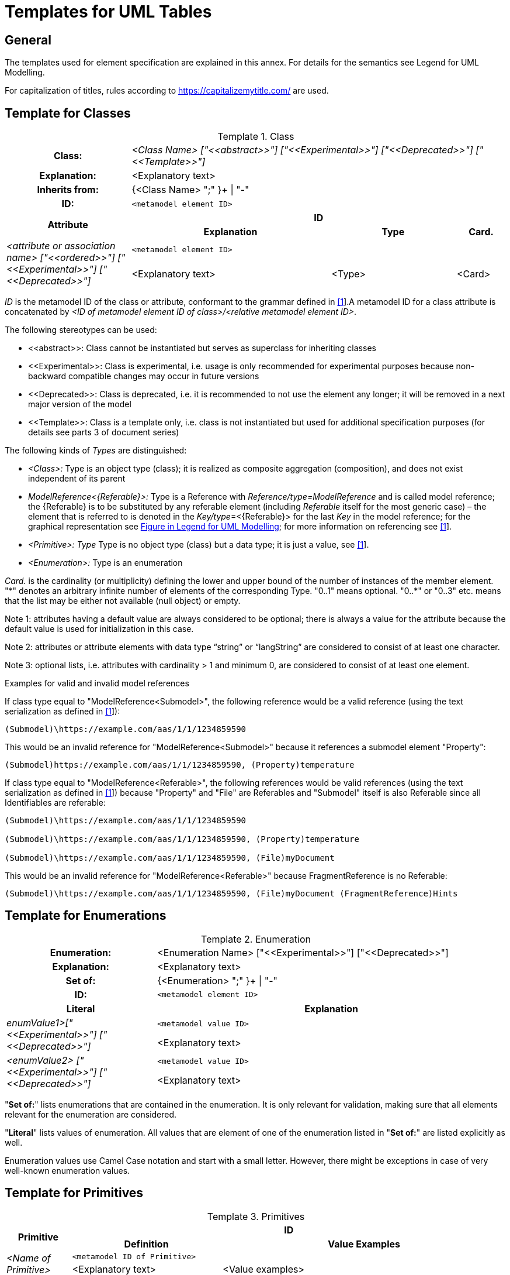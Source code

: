 ////
Copyright (c) 2023 Industrial Digital Twin Association

This work is licensed under a [Creative Commons Attribution 4.0 International License](
https://creativecommons.org/licenses/by/4.0/). 

SPDX-License-Identifier: CC-BY-4.0

Illustrations:
Plattform Industrie 4.0; Anna Salari, Publik. Agentur für Kommunikation GmbH, designed by Publik. Agentur für Kommunikation GmbH
////


[appendix]
= Templates for UML Tables

== General

The templates used for element specification are explained in this annex.
For details for the semantics see Legend for UML Modelling.

For capitalization of titles, rules according to https://capitalizemytitle.com/ are used.

== Template for Classes

[.table-with-appendix-table]
.Class
:table-caption: Template
[cols="25%,40%,25%,10%"]
|===
h|Class: 3+e|<Class Name> ["\<<abstract>>"] ["\<<Experimental>>"] ["\<<Deprecated>>"] ["\<<Template>>"]
h|Explanation: 3+a|<Explanatory text>
h|Inherits from: 3+|{<Class Name> ";" }+ \| "-"
h|ID: 3+| `<metamodel element ID>`

.2+h|Attribute 3+h| ID
h|Explanation h|Type h|Card.

.2+e|_<attribute or association name>_ ["\<<ordered>>"] ["\<<Experimental>>"] ["\<<Deprecated>>"] 3+| `<metamodel element ID>`
a|<Explanatory text> |<Type> |<Card>
|===

_ID_ is the metamodel ID of the class or attribute, conformant to the grammar defined in xref:bibliography.adoc#bib1[[1]]. A metamodel ID for a class attribute is concatenated by _<ID of metamodel element ID of class>/<relative metamodel element ID>_.

The following stereotypes can be used:

* \<<abstract>>: Class cannot be instantiated but serves as superclass for inheriting classes
* \<<Experimental>>: Class is experimental, i.e. usage is only recommended for experimental purposes because non-backward compatible changes may occur in future versions
* \<<Deprecated>>: Class is deprecated, i.e. it is recommended to not use the element any longer; it will be removed in a next major version of the model
* \<<Template>>: Class is a template only, i.e. class is not instantiated but used for additional specification purposes (for details see parts 3 of document series)

The following kinds of _Types_ are distinguished:

** _<Class>:_ Type is an object type (class); it is realized as composite aggregation (composition), and does not exist independent of its parent
** _ModelReference<\{Referable}>:_ Type is a Reference with _Reference/type=ModelReference_ and is called model reference; the \{Referable} is to be substituted by any referable element (including _Referable_ itself for the most generic case) – the element that is referred to is denoted in the __Key/type__=<\{Referable}> for the last _Key_ in the model reference; for the graphical representation see xref:annex/uml.adoc#graphical-representation-shared-aggregation[Figure in Legend for UML Modelling]; for more information on referencing see xref:bibliography.adoc#bib1[[1]].
** _<Primitive>: Type_ Type is no object type (class) but a data type; it is just a value, see xref:bibliography.adoc#bib1[[1]].
** _<Enumeration>:_ Type is an enumeration

_Card._ is the cardinality (or multiplicity) defining the lower and upper bound of the number of instances of the member element. "\*" denotes an arbitrary infinite number of elements of the corresponding Type. "0..1" means optional. "0..*" or "0..3" etc. means that the list may be either not available (null object) or empty.

====
Note 1: attributes having a default value are always considered to be optional; there is always a value for the attribute because the default value is used for initialization in this case.
====

====
Note 2: attributes or attribute elements with data type “string” or “langString” are considered to consist of at least one character.
====

====
Note 3: optional lists, i.e. attributes with cardinality > 1 and minimum 0, are considered to consist of at least one element.
====

[.underline]#Examples for valid and invalid model references#

If class type equal to "ModelReference<Submodel>", the following reference would be a valid reference (using the text serialization as defined in xref:bibliography.adoc#bib1[[1]]):

[listing]
....
(Submodel)\https://example.com/aas/1/1/1234859590
....

This would be an invalid reference for "ModelReference<Submodel>" because it references a submodel element "Property":

[listing]
....
(Submodel)https://example.com/aas/1/1/1234859590, (Property)temperature
....

If class type equal to "ModelReference<Referable>", the following references would be valid references (using the text serialization as defined in xref:bibliography.adoc#bib1[[1]]) because "Property" and "File" are Referables and "Submodel" itself is also Referable since all Identifiables are referable:

[listing]
....
(Submodel)\https://example.com/aas/1/1/1234859590

(Submodel)\https://example.com/aas/1/1/1234859590, (Property)temperature

(Submodel)\https://example.com/aas/1/1/1234859590, (File)myDocument
....

This would be an invalid reference for "ModelReference<Referable>" because FragmentReference is no Referable:

[listing]
....
(Submodel)\https://example.com/aas/1/1/1234859590, (File)myDocument (FragmentReference)Hints
....

== Template for Enumerations

[.table-with-appendix-table]
.Enumeration
:table-caption: Template
[cols="30%h,70%"]
|===
h|Enumeration: |<Enumeration Name> ["\<<Experimental>>"] ["\<<Deprecated>>"]
h|Explanation: |<Explanatory text>
h|Set of: |{<Enumeration> ";" }+ \| "-"
h|ID: | `<metamodel element ID>`

h|Literal h|Explanation

.2+e|enumValue1>["\<<Experimental>>"] ["\<<Deprecated>>"] | `<metamodel value ID>`
a|
<Explanatory text>



.2+e|<enumValue2> ["\<<Experimental>>"] ["\<<Deprecated>>"] | `<metamodel value ID>`
a|
<Explanatory text>


|===

"*Set of:*" lists enumerations that are contained in the enumeration.
It is only relevant for validation, making sure that all elements relevant for the enumeration are considered.

"*Literal*" lists values of enumeration.
All values that are element of one of the enumeration listed in "*Set of:*" are listed explicitly as well.

Enumeration values use Camel Case notation and start with a small letter.
However, there might be exceptions in case of very well-known enumeration values.

== Template for Primitives

.Primitives
:table-caption: Template
[cols="13%,30%,57%"]
|===

.2+h|Primitive 2+h| ID
h|Definition h|Value Examples

.2+e|<Name of Primitive> 2+| `<metamodel ID of Primitive>`
a|
<Explanatory text>



a|
<Value examples>
|===



